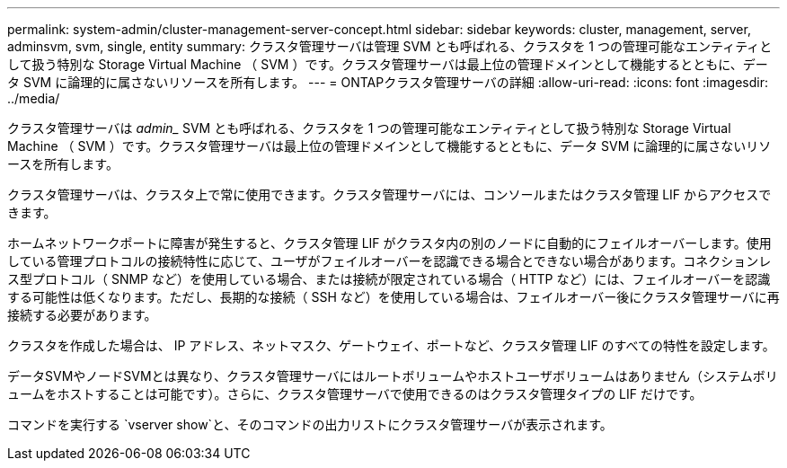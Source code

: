 ---
permalink: system-admin/cluster-management-server-concept.html 
sidebar: sidebar 
keywords: cluster, management, server, adminsvm, svm, single, entity 
summary: クラスタ管理サーバは管理 SVM とも呼ばれる、クラスタを 1 つの管理可能なエンティティとして扱う特別な Storage Virtual Machine （ SVM ）です。クラスタ管理サーバは最上位の管理ドメインとして機能するとともに、データ SVM に論理的に属さないリソースを所有します。 
---
= ONTAPクラスタ管理サーバの詳細
:allow-uri-read: 
:icons: font
:imagesdir: ../media/


[role="lead"]
クラスタ管理サーバは _admin__ SVM とも呼ばれる、クラスタを 1 つの管理可能なエンティティとして扱う特別な Storage Virtual Machine （ SVM ）です。クラスタ管理サーバは最上位の管理ドメインとして機能するとともに、データ SVM に論理的に属さないリソースを所有します。

クラスタ管理サーバは、クラスタ上で常に使用できます。クラスタ管理サーバには、コンソールまたはクラスタ管理 LIF からアクセスできます。

ホームネットワークポートに障害が発生すると、クラスタ管理 LIF がクラスタ内の別のノードに自動的にフェイルオーバーします。使用している管理プロトコルの接続特性に応じて、ユーザがフェイルオーバーを認識できる場合とできない場合があります。コネクションレス型プロトコル（ SNMP など）を使用している場合、または接続が限定されている場合（ HTTP など）には、フェイルオーバーを認識する可能性は低くなります。ただし、長期的な接続（ SSH など）を使用している場合は、フェイルオーバー後にクラスタ管理サーバに再接続する必要があります。

クラスタを作成した場合は、 IP アドレス、ネットマスク、ゲートウェイ、ポートなど、クラスタ管理 LIF のすべての特性を設定します。

データSVMやノードSVMとは異なり、クラスタ管理サーバにはルートボリュームやホストユーザボリュームはありません（システムボリュームをホストすることは可能です）。さらに、クラスタ管理サーバで使用できるのはクラスタ管理タイプの LIF だけです。

コマンドを実行する `vserver show`と、そのコマンドの出力リストにクラスタ管理サーバが表示されます。
